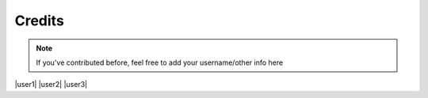 Credits
=======


.. note::

    If you've contributed before, feel free to add your username/other info here


|user1| |user2| |user3|

.. |user1| images/_Leg3ndary.png
   :width: 30%

   `_Leg3ndary#5759 <https://discordapp.com/users/360061101477724170/>`_ The original creator of these docs

.. |user2| image:: images/default.png
   :width: 30%

   This could be you!

.. |user3| image:: images/default.png
    :width: 30%

    This could be you!
